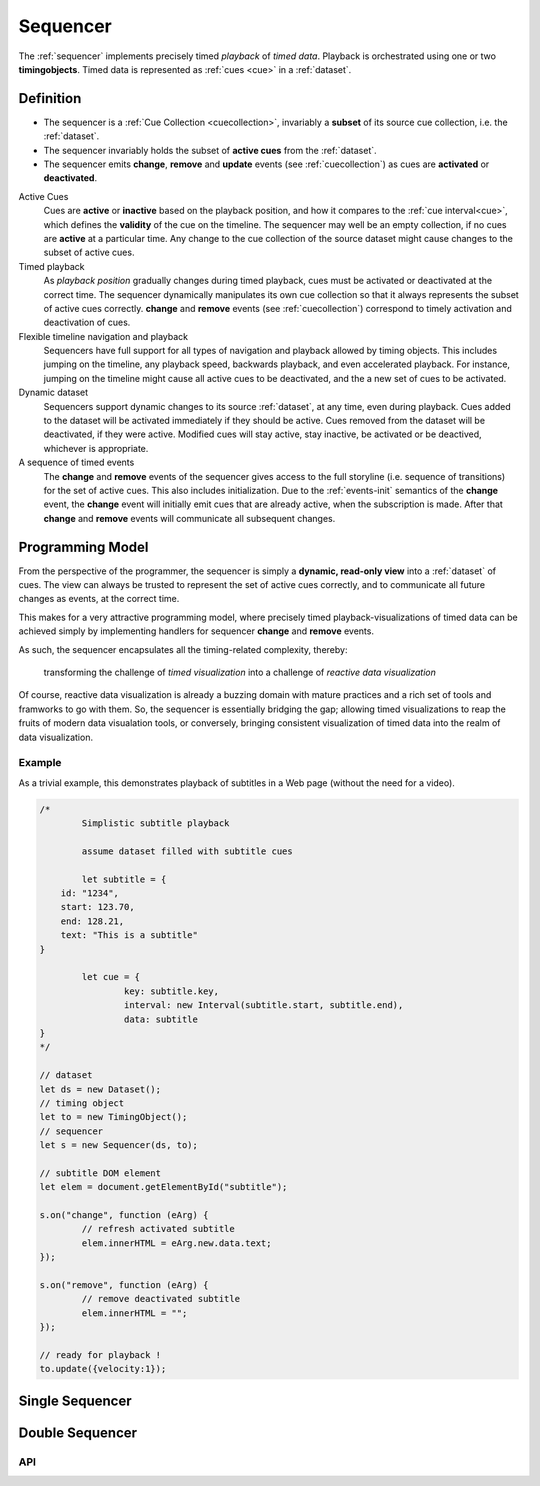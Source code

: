 ..  _sequencer:

========================================================================
Sequencer
========================================================================

The :ref:`sequencer` implements precisely timed *playback* of *timed data*.
Playback is orchestrated using one or two **timingobjects**. 
Timed data is represented as :ref:`cues <cue>` in a :ref:`dataset`.


Definition
""""""""""""""""""""""""""""""""""""""""""""""""""""""""""""""""""""""""

*	The sequencer is a :ref:`Cue Collection <cuecollection>`, invariably a 
	**subset** of its source cue collection, i.e. the :ref:`dataset`. 

*	The sequencer invariably holds the subset of **active cues** from 
	the :ref:`dataset`.

*	The sequencer emits **change**, **remove** and **update** events 
	(see :ref:`cuecollection`) as cues are **activated** or **deactivated**.

Active Cues
	Cues are **active** or **inactive** based on the playback position, and how it compares to the :ref:`cue interval<cue>`, which defines the **validity** of the cue on the timeline. The sequencer may well be an empty collection, if no cues are **active** at a particular time. Any change to the cue collection of the source dataset might cause changes to the subset of active cues.

Timed playback
	As *playback position* gradually changes during timed playback, cues must be activated or deactivated at the correct time. The sequencer dynamically manipulates its own cue collection so that it always represents the subset of active cues correctly. **change** and **remove** events (see :ref:`cuecollection`) correspond to timely activation and deactivation of cues.

Flexible timeline navigation and playback
	Sequencers have full support for all types of navigation and playback allowed by timing objects. This includes jumping on the timeline, any playback speed, backwards playback, and even accelerated playback. For instance, jumping on the timeline might cause all active cues to be deactivated, and the a new set of cues to be activated.

Dynamic dataset
	Sequencers support dynamic changes to its source :ref:`dataset`, at any time, even during playback. Cues added to the dataset will
	be activated immediately if they should be active. Cues 
	removed from the dataset will be deactivated, if they were active. 
	Modified cues will stay active, stay inactive, be activated or be deactived, whichever is appropriate.

A sequence of timed events
	The **change** and **remove** events of the sequencer gives access to the full storyline (i.e. sequence of transitions) for the set of active cues. This also includes initialization. Due to the :ref:`events-init` semantics of the **change** event, the **change** event will initially emit cues that are already active, when the subscription is made. After that **change** and **remove** events will communicate all subsequent changes. 
 


Programming Model
""""""""""""""""""""""""""""""""""""""""""""""""""""""""""""""""""""""""

From the perspective of the programmer, the sequencer is simply a 
**dynamic, read-only view** into a :ref:`dataset` of cues. The view can always be trusted to represent the set of active cues correctly, and to communicate all future changes as events, at the correct time. 

This makes for a very attractive programming model, where precisely timed
playback-visualizations of timed data can be achieved simply by
implementing handlers for sequencer **change** and **remove** events.

As such, the sequencer encapsulates all the timing-related complexity, thereby:

	transforming the challenge of *timed visualization* into a challenge of *reactive data visualization*

Of course, reactive data visualization is already a buzzing domain with mature practices and a rich set of tools and framworks to go with them. So, the sequencer is essentially bridging the gap; allowing timed visualizations to reap the fruits of modern data visualation tools, or conversely, bringing
consistent visualization of timed data into the realm of data visualization.


Example
------------------------------------------------------------------------

As a trivial example, this demonstrates playback of subtitles in
a Web page (without the need for a video).

..  code-block:: javascript

	/*
		Simplistic subtitle playback

		assume dataset filled with subtitle cues

		let subtitle = {
            id: "1234",
            start: 123.70,
            end: 128.21,
            text: "This is a subtitle"
        }

		let cue = {
			key: subtitle.key,
			interval: new Interval(subtitle.start, subtitle.end),
			data: subtitle
        }
	*/

	// dataset
	let ds = new Dataset();
	// timing object
	let to = new TimingObject();
	// sequencer
	let s = new Sequencer(ds, to);

	// subtitle DOM element 
	let elem = document.getElementById("subtitle");

	s.on("change", function (eArg) {
		// refresh activated subtitle
		elem.innerHTML = eArg.new.data.text;
	});

	s.on("remove", function (eArg) {
		// remove deactivated subtitle
		elem.innerHTML = "";
	});

	// ready for playback !
	to.update({velocity:1});


..  _sequencer-single:

Single Sequencer
""""""""""""""""""""""""""""""""""""""""""""""""""""""""""""""""""""""""

..  _sequencer-double:

Double Sequencer
""""""""""""""""""""""""""""""""""""""""""""""""""""""""""""""""""""""""





API
------------------------------------------------------------------------

..  js:class:: Sequencer(dataset, timingObject_A, timingObject_B)

	Creates a sequencer associated with a dataset.

	..	js:attribute:: dataset

		Dataset used by sequencer.

